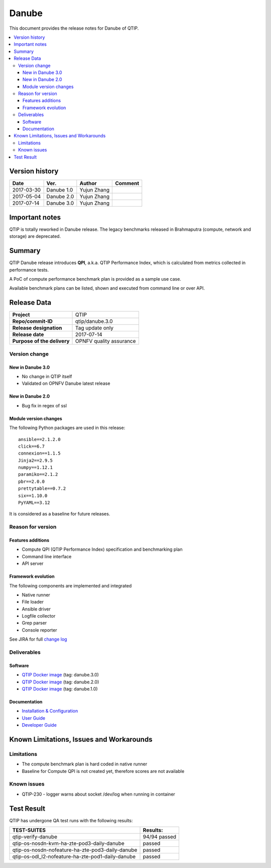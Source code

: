.. This work is licensed under a Creative Commons Attribution 4.0 International License.
.. http://creativecommons.org/licenses/by/4.0

******
Danube
******

This document provides the release notes for Danube of QTIP.

.. contents::
   :depth: 3
   :local:

Version history
===============

+--------------------+--------------------+--------------------+--------------------+
| **Date**           | **Ver.**           | **Author**         | **Comment**        |
|                    |                    |                    |                    |
+--------------------+--------------------+--------------------+--------------------+
| 2017-03-30         | Danube 1.0         | Yujun Zhang        |                    |
|                    |                    |                    |                    |
+--------------------+--------------------+--------------------+--------------------+
| 2017-05-04         | Danube 2.0         | Yujun Zhang        |                    |
|                    |                    |                    |                    |
+--------------------+--------------------+--------------------+--------------------+
| 2017-07-14         | Danube 3.0         | Yujun Zhang        |                    |
|                    |                    |                    |                    |
+--------------------+--------------------+--------------------+--------------------+

Important notes
===============

QTIP is totally reworked in Danube release. The legacy benchmarks released in Brahmaputra (compute, network and storage)
are deprecated.

Summary
=======

QTIP Danube release introduces **QPI**, a.k.a. QTIP Performance Index, which is calculated from metrics collected in
performance tests.

A PoC of compute performance benchmark plan is provided as a sample use case.

Available benchmark plans can be listed, shown and executed from command line or over API.

Release Data
============

+--------------------------------------+--------------------------------------+
| **Project**                          | QTIP                                 |
|                                      |                                      |
+--------------------------------------+--------------------------------------+
| **Repo/commit-ID**                   | qtip/danube.3.0                      |
|                                      |                                      |
+--------------------------------------+--------------------------------------+
| **Release designation**              | Tag update only                      |
|                                      |                                      |
+--------------------------------------+--------------------------------------+
| **Release date**                     | 2017-07-14                           |
|                                      |                                      |
+--------------------------------------+--------------------------------------+
| **Purpose of the delivery**          | OPNFV quality assurance              |
|                                      |                                      |
+--------------------------------------+--------------------------------------+

Version change
--------------

New in Danube 3.0
^^^^^^^^^^^^^^^^^

* No change in QTIP itself
* Validated on OPNFV Danube latest release

New in Danube 2.0
^^^^^^^^^^^^^^^^^

* Bug fix in regex of ssl

Module version changes
^^^^^^^^^^^^^^^^^^^^^^

The following Python packages are used in this release::

   ansible==2.1.2.0
   click==6.7
   connexion==1.1.5
   Jinja2==2.9.5
   numpy==1.12.1
   paramiko==2.1.2
   pbr==2.0.0
   prettytable==0.7.2
   six==1.10.0
   PyYAML==3.12


It is considered as a baseline for future releases.

Reason for version
------------------

Features additions
^^^^^^^^^^^^^^^^^^

* Compute QPI (QTIP Performance Index) specification and benchmarking plan
* Command line interface
* API server

Framework evolution
^^^^^^^^^^^^^^^^^^^

The following components are implemented and integrated

* Native runner
* File loader
* Ansible driver
* Logfile collector
* Grep parser
* Console reporter

See JIRA for full `change log <https://jira.opnfv.org/jira/secure/ReleaseNote.jspa?projectId=10308&version=10555>`_

Deliverables
------------

Software
^^^^^^^^

- `QTIP Docker image <https://hub.docker.com/r/opnfv/qtip>`_ (tag: danube.3.0)
- `QTIP Docker image <https://hub.docker.com/r/opnfv/qtip>`_ (tag: danube.2.0)
- `QTIP Docker image <https://hub.docker.com/r/opnfv/qtip>`_ (tag: danube.1.0)

Documentation
^^^^^^^^^^^^^

- `Installation & Configuration <http://docs.opnfv.org/en/stable-danube/qtip/docs/testing/user/configguide>`_
- `User Guide <http://docs.opnfv.org/en/stable-danube/submodules/qtip/docs/testing/user/userguide>`_
- `Developer Guide <http://docs.opnfv.org/en/stable-danube/submodules/qtip/docs/testing/developer/devguide>`_

Known Limitations, Issues and Workarounds
=========================================

Limitations
-----------

- The compute benchmark plan is hard coded in native runner
- Baseline for Compute QPI is not created yet, therefore scores are not available

Known issues
------------

* QTIP-230 - logger warns about socket /dev/log when running in container

Test Result
===========

QTIP has undergone QA test runs with the following results:

+---------------------------------------------------+--------------------------------------+
| **TEST-SUITES**                                   | **Results:**                         |
|                                                   |                                      |
+---------------------------------------------------+--------------------------------------+
| qtip-verify-danube                                | 94/94 passed                         |
|                                                   |                                      |
+---------------------------------------------------+--------------------------------------+
| qtip-os-nosdn-kvm-ha-zte-pod3-daily-danube        | passed                               |
|                                                   |                                      |
+---------------------------------------------------+--------------------------------------+
| qtip-os-nosdn-nofeature-ha-zte-pod3-daily-danube  | passed                               |
|                                                   |                                      |
+---------------------------------------------------+--------------------------------------+
| qtip-os-odl_l2-nofeature-ha-zte-pod1-daily-danube | passed                               |
|                                                   |                                      |
+---------------------------------------------------+--------------------------------------+
